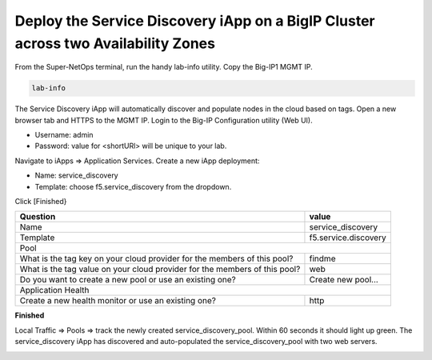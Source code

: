 Deploy the Service Discovery iApp on a BigIP Cluster across two Availability Zones
----------------------------------------------------------------------------------

From the Super-NetOps terminal, run the handy lab-info utility. Copy the Big-IP1 MGMT IP.

.. code-block:: bash

   lab-info

The Service Discovery iApp will automatically discover and populate nodes in the cloud based on tags. Open a new browser tab and HTTPS to the MGMT IP. Login to the Big-IP Configuration utility (Web UI). 

- Username: admin
- Password: value for <shortURl> will be unique to your lab.

Navigate to iApps => Application Services. Create a new iApp deployment:

- Name: service_discovery
- Template: choose f5.service_discovery from the dropdown.

Click [Finished}

.. image:: ./images/1_sd_iapp.png
  :scale: 50%

+----------------------------------------------------------------------------+----------------------------------+
| Question                                                                   | value                            |
+============================================================================+==================================+
| Name                                                                       | service_discovery                |
+----------------------------------------------------------------------------+----------------------------------+
| Template                                                                   | f5.service.discovery             |
+----------------------------------------------------------------------------+----------------------------------+
| Pool                                                                                                          |
+----------------------------------------------------------------------------+----------------------------------+
| What is the tag key on your cloud provider for the members of this pool?   | findme                           |
+----------------------------------------------------------------------------+----------------------------------+
| What is the tag value on your cloud provider for the members of this pool? | web                              |
+----------------------------------------------------------------------------+----------------------------------+
| Do you want to create a new pool or use an existing one?                   | Create new pool...               |
+----------------------------------------------------------------------------+----------------------------------+
| Application Health                                                                                            |
+----------------------------------------------------------------------------+----------------------------------+
| Create a new health monitor or use an existing one?                        | http                             |
+----------------------------------------------------------------------------+----------------------------------+

**Finished**

.. image:: ./images/2_sd_iapp.png
  :scale: 50%

.. image:: ./images/3_sd_iapp.png
  :scale: 50%

Local Traffic => Pools => track the newly created service_discovery_pool. Within 60 seconds it should light up green. The service_discovery iApp has discovered and auto-populated the service_discovery_pool with two web servers.

.. image:: ./images/4_sd_iapp_pool.png
  :scale: 50%

